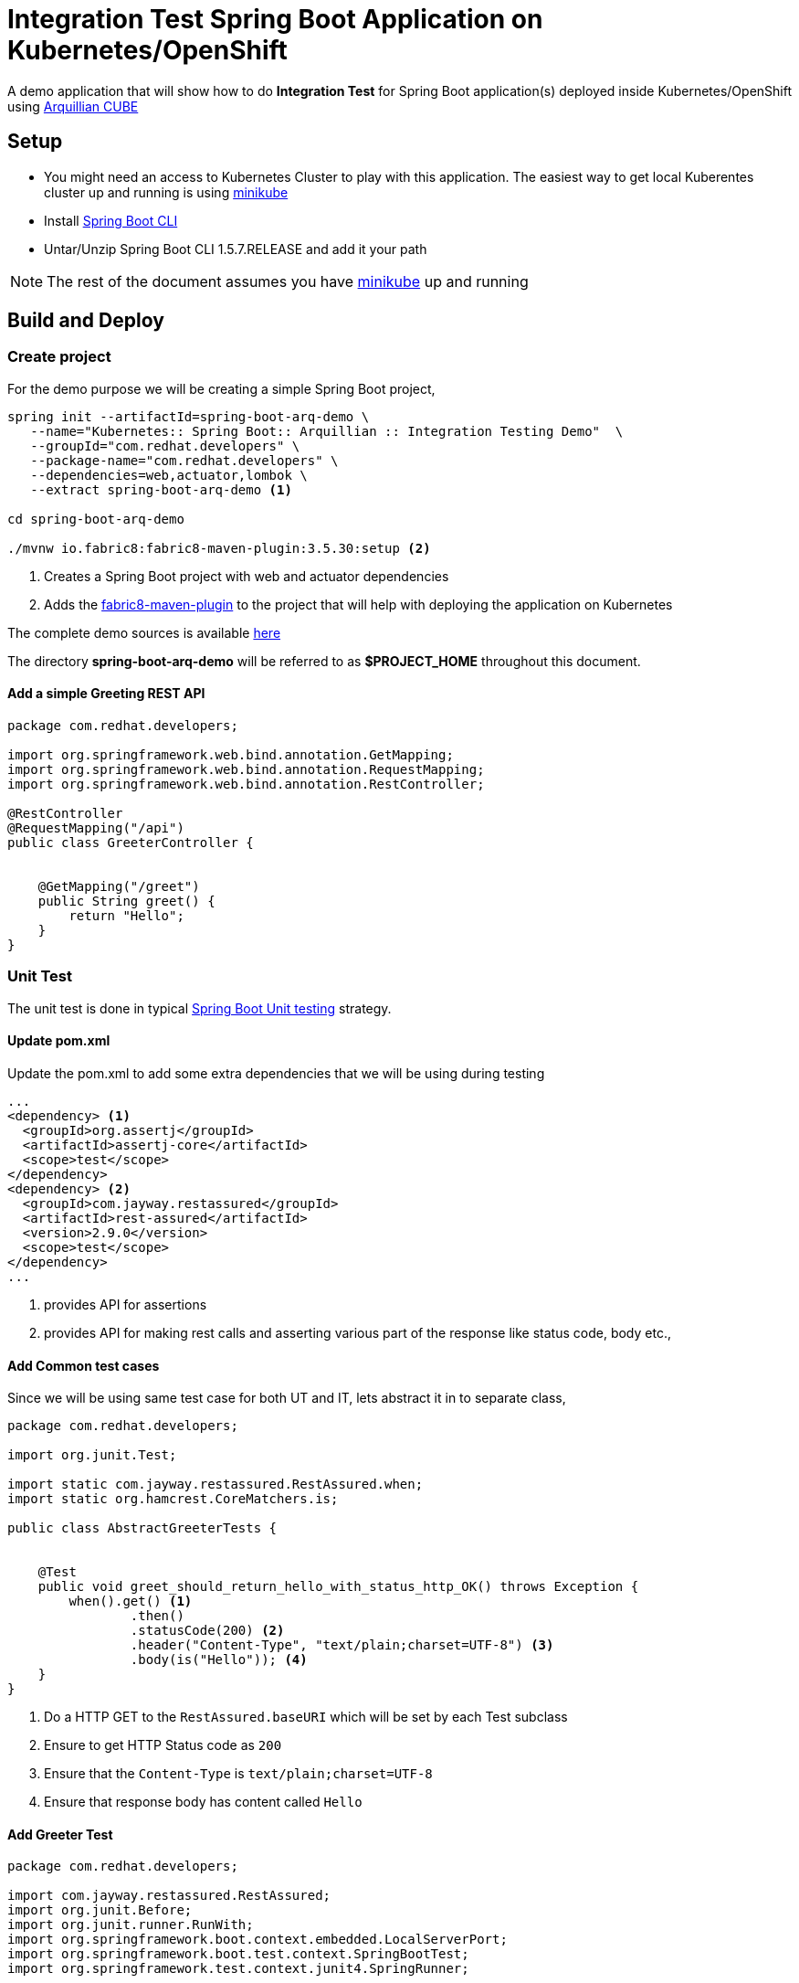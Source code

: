 = Integration Test Spring Boot Application on Kubernetes/OpenShift

A demo application that will show how to do **Integration Test** for Spring Boot application(s)
deployed inside Kubernetes/OpenShift using http://arquillian.org/arquillian-cube[Arquillian CUBE]

== Setup

* You might need an access to Kubernetes Cluster to play with this application. The easiest way to get local Kuberentes cluster
up and running is using https://github.com/kubernetes/minikube[minikube]

* Install https://docs.spring.io/spring-boot/docs/current/reference/html/getting-started-installing-spring-boot.html#getting-started-installing-the-cli[Spring Boot CLI]

* Untar/Unzip Spring Boot CLI 1.5.7.RELEASE and add it your path

NOTE: The rest of the document assumes you have https://github.com/kubernetes/minikube[minikube] up and running

== Build and Deploy

=== Create project

For the demo purpose we will be creating a simple Spring Boot project,

[source,sh]
----
spring init --artifactId=spring-boot-arq-demo \
   --name="Kubernetes:: Spring Boot:: Arquillian :: Integration Testing Demo"  \
   --groupId="com.redhat.developers" \
   --package-name="com.redhat.developers" \
   --dependencies=web,actuator,lombok \
   --extract spring-boot-arq-demo <1>

cd spring-boot-arq-demo

./mvnw io.fabric8:fabric8-maven-plugin:3.5.30:setup <2>
----
<1> Creates a Spring Boot project with web and actuator dependencies
<2> Adds the https://maven.fabric8.io[fabric8-maven-plugin] to the project that will help with deploying the application on Kubernetes

The complete demo sources is available https://github.com/redhat-developer-demos/spring-boot-arq-demo[here]

The directory **spring-boot-arq-demo** will be referred to as **$PROJECT_HOME** throughout this document.

==== Add a simple Greeting REST API

[source,java]
----
package com.redhat.developers;

import org.springframework.web.bind.annotation.GetMapping;
import org.springframework.web.bind.annotation.RequestMapping;
import org.springframework.web.bind.annotation.RestController;

@RestController
@RequestMapping("/api")
public class GreeterController {


    @GetMapping("/greet")
    public String greet() {
        return "Hello";
    }
}

----

[[ut-test-app]]
=== Unit Test

The unit test is done in typical https://docs.spring.io/spring-boot/docs/current/reference/html/boot-features-testing.html[Spring Boot Unit testing] strategy.

==== Update pom.xml

Update the pom.xml to add some extra dependencies that we will be using during testing
[source,xml]
----
...
<dependency> <1>
  <groupId>org.assertj</groupId>
  <artifactId>assertj-core</artifactId>
  <scope>test</scope>
</dependency>
<dependency> <2>
  <groupId>com.jayway.restassured</groupId>
  <artifactId>rest-assured</artifactId>
  <version>2.9.0</version>
  <scope>test</scope>
</dependency>
...
----
<1> provides API for assertions
<2> provides API for making rest calls and asserting various part of the response like status code, body etc.,

==== Add Common test cases

Since we will be using same test case for both UT and IT, lets abstract it in to separate class,

[source,java]
----
package com.redhat.developers;

import org.junit.Test;

import static com.jayway.restassured.RestAssured.when;
import static org.hamcrest.CoreMatchers.is;

public class AbstractGreeterTests {


    @Test
    public void greet_should_return_hello_with_status_http_OK() throws Exception {
        when().get() <1>
                .then()
                .statusCode(200) <2>
                .header("Content-Type", "text/plain;charset=UTF-8") <3>
                .body(is("Hello")); <4>
    }
}

----

<1> Do a HTTP GET to the `RestAssured.baseURI` which will be set by each Test subclass
<2> Ensure to get HTTP Status code as `200`
<3> Ensure that the `Content-Type` is `text/plain;charset=UTF-8`
<4> Ensure that response body has content called `Hello`

==== Add Greeter Test

[source,java]
----
package com.redhat.developers;

import com.jayway.restassured.RestAssured;
import org.junit.Before;
import org.junit.runner.RunWith;
import org.springframework.boot.context.embedded.LocalServerPort;
import org.springframework.boot.test.context.SpringBootTest;
import org.springframework.test.context.junit4.SpringRunner;

@RunWith(SpringRunner.class)
@SpringBootTest(webEnvironment = SpringBootTest.WebEnvironment.RANDOM_PORT)
public class GreeterTest extends AbstractGreeterTests {

    @LocalServerPort
    int port; <1>

    @Before
    public void setup() {
        RestAssured.baseURI = String.format("http://localhost:%d/api/greet", port); <2>
    }

}


----

<1> gives us the random server port on which Spring Boot is started
<2> sets the URI which will be used to make the REST calls

==== Run Test

Lets do the unit test now and make sure to see all our test cases pass

[source,sh]
----
./mvnw clean test
----

[[it-test-app]]
=== Integration Test

The integration testing of the application on Kubernetes/OpenShift will use http://arquillian.org/arquillian-cube[Arquillian CUBE] framework.

==== Update pom.xml

To use http://arquillian.org/arquillian-cube[Arquillian CUBE] framework, lets add its related dependencies.

The updated `pom.xml` is shown below,

[source,xml]
----
<?xml version="1.0" encoding="UTF-8"?>
<project xmlns="http://maven.apache.org/POM/4.0.0" xmlns:xsi="http://www.w3.org/2001/XMLSchema-instance"
         xsi:schemaLocation="http://maven.apache.org/POM/4.0.0 http://maven.apache.org/xsd/maven-4.0.0.xsd">
  <modelVersion>4.0.0</modelVersion>

  <groupId>com.redhat.developers</groupId>
  <artifactId>spring-boot-arq-demo</artifactId>
  <version>0.0.1-SNAPSHOT</version>
  <packaging>jar</packaging>

  <name>Kubernetes:: Spring Boot:: Arquillian :: Integration Testing Demo</name>
  <description>Demo project for Spring Boot</description>

  <parent>
    <groupId>org.springframework.boot</groupId>
    <artifactId>spring-boot-starter-parent</artifactId>
    <version>1.5.7.RELEASE</version>
    <relativePath/> <!-- lookup parent from repository -->
  </parent>

  <dependencies>

    <dependency>
      <groupId>org.springframework.boot</groupId>
      <artifactId>spring-boot-starter-actuator</artifactId>
    </dependency>

    <dependency>
      <groupId>org.springframework.boot</groupId>
      <artifactId>spring-boot-starter-web</artifactId>
    </dependency>

    <dependency>
      <groupId>org.projectlombok</groupId>
      <artifactId>lombok</artifactId>
      <optional>true</optional>
    </dependency>

    <!-- Testing -->
    <dependency>
      <groupId>org.springframework.boot</groupId>
      <artifactId>spring-boot-starter-test</artifactId>
      <scope>test</scope>
    </dependency>
    <dependency>
      <groupId>org.assertj</groupId>
      <artifactId>assertj-core</artifactId>
      <scope>test</scope>
    </dependency>
    <dependency>
      <groupId>com.jayway.restassured</groupId>
      <artifactId>rest-assured</artifactId>
      <version>2.9.0</version>
      <scope>test</scope>
    </dependency>

    <dependency>
      <groupId>org.jboss.arquillian.junit</groupId>
      <artifactId>arquillian-junit-container</artifactId> <1>
      <version>1.1.12.Final</version>
      <scope>test</scope>
    </dependency>

    <dependency>
      <groupId>org.arquillian.cube</groupId>
      <artifactId>arquillian-cube-requirement</artifactId> <2>
      <version>1.9.0</version>
      <scope>test</scope>
    </dependency>
    <dependency>
      <groupId>org.arquillian.cube</groupId>
      <artifactId>arquillian-cube-kubernetes</artifactId> <3>
      <version>1.9.0</version>
      <scope>test</scope>
      <exclusions>
        <exclusion>
          <groupId>io.undertow</groupId>
          <artifactId>undertow-core</artifactId>
        </exclusion>
      </exclusions>
    </dependency>

    <dependency>
      <groupId>org.arquillian.cube</groupId>
      <artifactId>arquillian-cube-openshift</artifactId> <4>
      <version>1.9.0</version>
      <scope>test</scope>
      <exclusions>
        <exclusion>
          <groupId>io.undertow</groupId>
          <artifactId>undertow-core</artifactId> <5>
        </exclusion>
      </exclusions>
    </dependency>

    <dependency>
      <groupId>io.fabric8</groupId>
      <artifactId>kubernetes-client</artifactId> <6>
      <version>2.6.3</version>
      <scope>test</scope>
    </dependency>

    <dependency>
      <groupId>io.fabric8</groupId>
      <artifactId>openshift-client</artifactId> <7>
      <version>2.6.3</version>
      <scope>test</scope>
    </dependency>

  </dependencies>

  <build>
    <testResources>
      <testResource>
        <directory>src/test/resources</directory>
        <filtering>true</filtering>
      </testResource>
    </testResources>
    <plugins>
      <plugin>
        <groupId>org.springframework.boot</groupId>
        <artifactId>spring-boot-maven-plugin</artifactId>
      </plugin>
      <plugin>
        <groupId>io.fabric8</groupId>
        <artifactId>fabric8-maven-plugin</artifactId>
        <version>3.5.30</version>
        <executions>
          <execution>
            <id>fmp</id>
            <phase>package</phase>
            <goals>
              <goal>resource</goal>
              <goal>build</goal>
            </goals>
          </execution>
        </executions>
      </plugin>
      <plugin>
        <groupId>org.apache.maven.plugins</groupId>
        <artifactId>maven-failsafe-plugin</artifactId>
        <executions>
          <execution>
            <goals>
              <goal>integration-test</goal>
              <goal>verify</goal>
            </goals>
          </execution>
        </executions>
        <configuration>
          <additionalClasspathElements>
            <additionalClasspathElement>${project.build.outputDirectory}/META-INF/fabric8
            </additionalClasspathElement> <8>
          </additionalClasspathElements>
        </configuration>
      </plugin>
    </plugins>
  </build>
</project>

----

<1> The Arquillian JUnit Container where tests will be run
<2>  ??
<3> The Arquillian extension to support Arquillian Tests inside Kubernetes
<4> The Arquillian extension to support Arquillian Tests inside OpenShift
<5> Undertow needs to be excluded as it might cause classpath corruption for spring-web which uses tomcat
<6> Kubernetes Client API
<7> OpenShift Client API
<8> Ensuring that the generated Kubernetes/OpenShift manifests are included in the classpath while running IT tests

==== Arquillian Configuration

An arquillian configuration file called `arquillian.xml` needs to be created in $PROJECT_HOME/src/test/resources with
the following content,

[source,xml]
----
<?xml version="1.0"?>
<arquillian xmlns:xsi="http://www.w3.org/2001/XMLSchema-instance"
            xmlns="http://jboss.org/schema/arquillian"
            xsi:schemaLocation="http://jboss.org/schema/arquillian
    http://jboss.org/schema/arquillian/arquillian_1_0.xsd">

  <extension qualifier="openshift">
  </extension>
</arquillian>
----

==== Logging Configuration

To enable debug of Arquillian CUBE and supress unwanted logs, you can add the following content 
to a file called `logback-test.xml` inside $PROJECT_HOME/src/test/resources

[source,xml]
----
<?xml version="1.0" encoding="UTF-8"?>
<configuration>
    <appender name="STDOUT" class="ch.qos.logback.core.ConsoleAppender">
        <!-- encoders are assigned the type
             ch.qos.logback.classic.encoder.PatternLayoutEncoder by default -->
        <encoder>
            <pattern>%d{HH:mm:ss.SSS} [%thread] %-5level %logger{36} - %msg%n</pattern>
        </encoder>
    </appender>

    <include resource="org/springframework/boot/logging/logback/base.xml" />
    <logger name="org.hibernate.validator" level="info" /> <!-- Validator prints a lot of debug messages for Arquillian Cube  -->
    <root level="info">
        <appender-ref ref="STDOUT" />
    </root>
</configuration>
----
==== Add Greeter Integration Test

[source,java]
----
package com.redhat.developers;

import com.jayway.restassured.RestAssured;
import io.fabric8.openshift.api.model.Route;
import io.fabric8.openshift.client.OpenShiftClient;
import org.arquillian.cube.kubernetes.api.Session;
import org.jboss.arquillian.junit.Arquillian;
import org.jboss.arquillian.test.api.ArquillianResource;
import org.junit.Before;
import org.junit.runner.RunWith;

import java.util.Objects;

import static org.assertj.core.api.Assertions.assertThat;

@RunWith(Arquillian.class) <1>
public class GreeterIT extends AbstractGreeterTests{

    @ArquillianResource
    OpenShiftClient openShiftClient;

    @ArquillianResource
    Session session;

    private String applicationName = "spring-boot-arq-demo"; <2>

    @Before
    public void setup() {
        final Route route = this.openShiftClient.adapt(OpenShiftClient.class)
                .routes()
                .inNamespace(this.session.getNamespace())
                .withName(applicationName)
                .get(); <3>

        assertThat(route).isNotNull();

        RestAssured.baseURI = String.format("http://%s/api/greet", Objects.requireNonNull(route)
                .getSpec()
                .getHost()); <4>

    }
}

----

<1> Make the test run with Arquillian Class
<2> The Kubernetes/OpenShift deployment name, defaults to maven artifactId
<3> Get the handle to OpenShift route that is deployed
<4> Set the `RestAssured.baseURI` to host name of the route

==== Run Integration Tests

[source,sh]
----
./mvnw clean verify -Denv.init.enabled=true -DenableImageStreamDetection=true <1>
----

<1>

[[deploy-app]]
=== Deploy

To deploy the application execute the command `./mvnw clean fabric8:deploy`.  The application deployment status can be
checked using the command `kubectl get pods -w`

[[access-app]]
==== Access the Application

To access and test the application execute the following command,

[source,sh]
----
curl $(minikube service spring-boot-arq-demo --url)/api/greet; echo "";
----

The above command should display a message like **Hello**

NOTE: `minikube service spring-boot-arq-demo --url` is used to get the service url and port via which we can access
the application


===  Cleanup

To clean the deployments from $PROJECT_HOME execute `./mvnw fabric8:undeploy`

--END--
